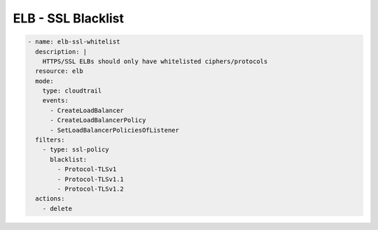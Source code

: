 ELB - SSL Blacklist
===================

.. code-block:: yaml

   - name: elb-ssl-whitelist
     description: |
       HTTPS/SSL ELBs should only have whitelisted ciphers/protocols
     resource: elb
     mode:
       type: cloudtrail
       events:
         - CreateLoadBalancer
         - CreateLoadBalancerPolicy
         - SetLoadBalancerPoliciesOfListener
     filters:
       - type: ssl-policy
         blacklist:
           - Protocol-TLSv1
           - Protocol-TLSv1.1
           - Protocol-TLSv1.2
     actions:
       - delete
